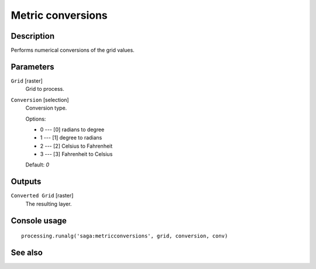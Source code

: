 Metric conversions
==================

Description
-----------

Performs numerical conversions of the grid values.

Parameters
----------

``Grid`` [raster]
  Grid to process.

``Conversion`` [selection]
  Conversion type.

  Options:

  * 0 --- [0] radians to degree
  * 1 --- [1] degree to radians
  * 2 --- [2] Celsius to Fahrenheit
  * 3 --- [3] Fahrenheit to Celsius

  Default: *0*

Outputs
-------

``Converted Grid`` [raster]
  The resulting layer.

Console usage
-------------

::

  processing.runalg('saga:metricconversions', grid, conversion, conv)

See also
--------

